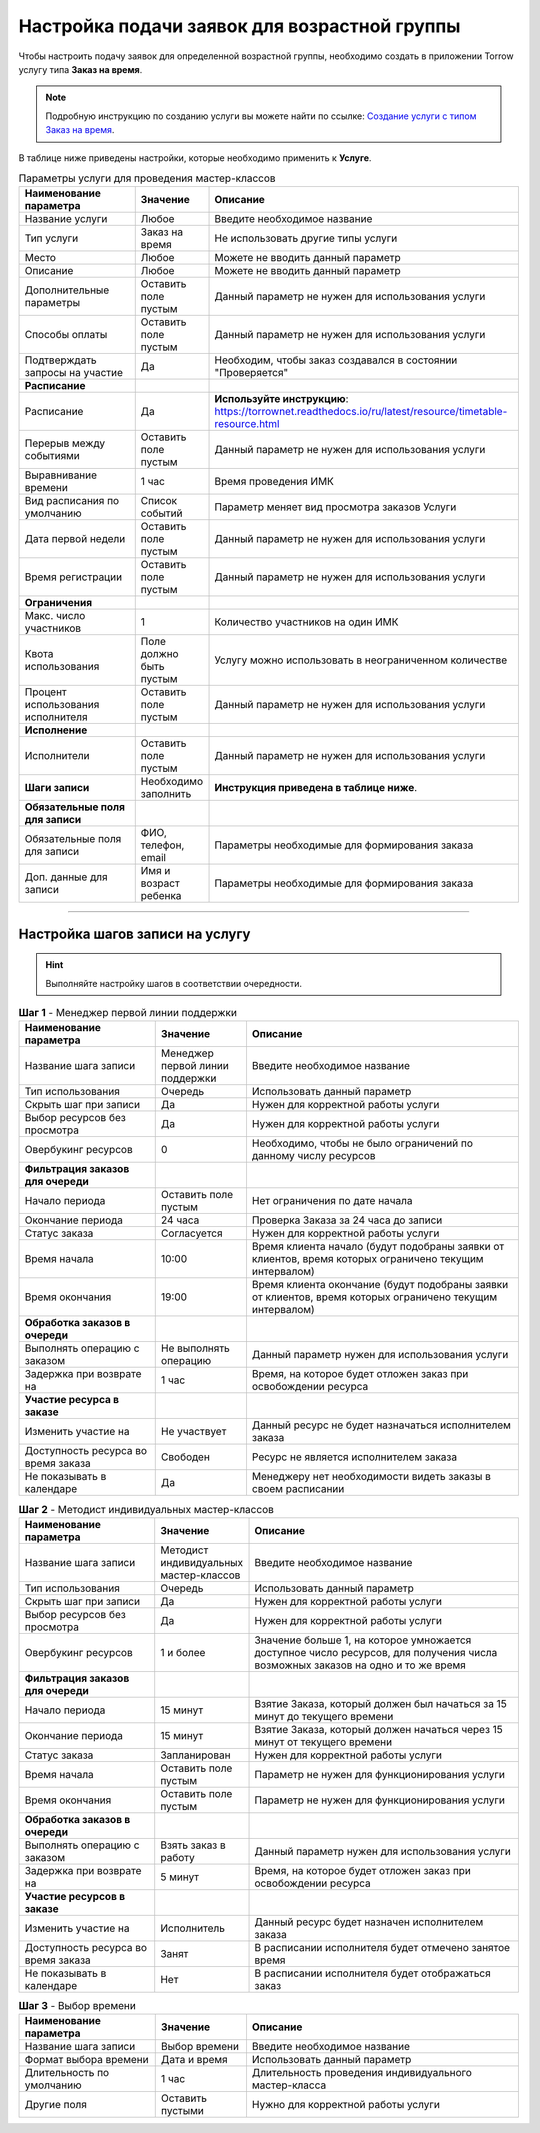 =============================================
Настройка подачи заявок для возрастной группы
=============================================

Чтобы настроить подачу заявок для определенной возрастной группы, необходимо создать в приложении Torrow услугу типа **Заказ на время**.

.. note:: Подробную инcтрукцию по созданию услуги вы можете найти по ссылке: `Создание услуги с типом Заказ на время`_.

    .. _`Создание услуги с типом Заказ на время`: https://torrownet.readthedocs.io/ru/latest/service/order-on-time.html

.. figure:: media/imk2.png
    :scale: 42 %
    :alt: alternate text
    :align: center

В таблице ниже приведены настройки, которые необходимо применить к **Услуге**.

.. list-table:: Параметры услуги для проведения мастер-классов
   :widths: 20 10 50
   :header-rows: 1

   * - Наименование параметра
     - Значение
     - Описание
   * - Название услуги
     - Любое
     - Введите необходимое название
   * - Тип услуги
     - Заказ на время
     - Не использовать другие типы услуги
   * - Место
     - Любое
     - Можете не вводить данный параметр
   * - Описание
     - Любое
     - Можете не вводить данный параметр   
   * - Дополнительные параметры
     - Оставить поле пустым
     - Данный параметр не нужен для использования услуги
   * - Способы оплаты
     - Оставить поле пустым
     - Данный параметр не нужен для использования услуги
   * - Подтверждать запросы на участие
     - Да
     - Необходим, чтобы заказ создавался в состоянии "Проверяется"
   * - **Расписание**
     - 
     - 
   * - Расписание
     - Да
     - **Используйте инструкцию**: https://torrownet.readthedocs.io/ru/latest/resource/timetable-resource.html
   * - Перерыв между событиями
     - Оставить поле пустым
     - Данный параметр не нужен для использования услуги
   * - Выравнивание времени
     - 1 час
     - Время проведения ИМК  
   * - Вид расписания по умолчанию
     - Список событий
     - Параметр меняет вид просмотра заказов Услуги
   * - Дата первой недели
     - Оставить поле пустым
     - Данный параметр не нужен для использования услуги
   * - Время регистрации
     - Оставить поле пустым
     - Данный параметр не нужен для использования услуги
   * - **Ограничения**
     - 
     - 
   * - Макс. число участников
     - 1
     - Количество участников на один ИМК
   * - Квота использования
     - Поле должно быть пустым
     - Услугу можно использовать в неограниченном количестве
   * - Процент использования исполнителя
     - Оставить поле пустым
     - Данный параметр не нужен для использования услуги
   * - **Исполнение**
     - 
     - 
   * - Исполнители
     - Оставить поле пустым
     - Данный параметр не нужен для использования услуги
   * - **Шаги записи**
     - Необходимо заполнить
     - **Инструкция приведена в таблице ниже**.
   * - **Обязательные поля для записи**
     - 
     - 
   * - Обязательные поля для записи
     - ФИО, телефон, email
     - Параметры необходимые для формирования заказа
   * - Доп. данные для записи
     - Имя и возраст ребенка
     - Параметры необходимые для формирования заказа

-------------------------

Настройка шагов записи на услугу
--------------------------------

.. hint:: Выполняйте настройку шагов в соответствии очередности.


.. list-table:: **Шаг 1** - Менеджер первой линии поддержки
   :widths: 15 10 30
   :header-rows: 1

   * - Наименование параметра
     - Значение
     - Описание
   * - Название шага записи
     - Менеджер первой линии поддержки
     - Введите необходимое название
   * - Тип использования
     - Очередь
     - Использовать данный параметр
   * - Скрыть шаг при записи
     - Да
     - Нужен для корректной работы услуги
   * - Выбор ресурсов без просмотра
     - Да
     - Нужен для корректной работы услуги
   * - Овербукинг ресурсов
     - 0
     - Необходимо, чтобы не было ограничений по данному числу ресурсов
   * - **Фильтрация заказов для очереди**
     - 
     - 
   * - Начало периода
     - Оставить поле пустым
     - Нет ограничения по дате начала
   * - Окончание периода
     - 24 часа
     - Проверка Заказа за 24 часа до записи
   * - Статус заказа
     - Согласуется
     - Нужен для корректной работы услуги
   * - Время начала
     - 10:00
     - Время клиента начало (будут подобраны заявки от клиентов, время которых ограничено текущим интервалом)
   * - Время окончания
     - 19:00
     - Время клиента окончание (будут подобраны заявки от клиентов, время которых ограничено текущим интервалом)
   * - **Обработка заказов в очереди**
     - 
     - 
   * - Выполнять операцию с заказом
     - Не выполнять операцию
     - Данный параметр нужен для использования услуги
   * - Задержка при возврате на
     - 1 час
     - Время, на которое будет отложен заказ при освобождении ресурса  
   * - **Участие ресурса в заказе**
     - 
     - 
   * - Изменить участие на
     - Не участвует
     - Данный ресурс не будет назначаться исполнителем заказа 
   * - Доступность ресурса во время заказа
     - Свободен
     - Ресурс не является исполнителем заказа
   * - Не показывать в календаре
     - Да
     - Менеджеру нет необходимости видеть заказы в своем расписании


.. list-table:: **Шаг 2** - Методист индивидуальных мастер-классов
   :widths: 15 10 30
   :header-rows: 1

   * - Наименование параметра
     - Значение
     - Описание
   * - Название шага записи
     - Методист индивидуальных мастер-классов
     - Введите необходимое название
   * - Тип использования
     - Очередь
     - Использовать данный параметр
   * - Скрыть шаг при записи
     - Да
     - Нужен для корректной работы услуги
   * - Выбор ресурсов без просмотра
     - Да
     - Нужен для корректной работы услуги
   * - Овербукинг ресурсов
     - 1 и более
     - Значение больше 1, на которое умножается доступное число ресурсов, для получения числа возможных заказов на одно и то же время
   * - **Фильтрация заказов для очереди**
     - 
     - 
   * - Начало периода
     - 15 минут
     - Взятие Заказа, который должен был начаться за 15 минут до текущего времени
   * - Окончание периода
     - 15 минут
     - Взятие Заказа, который должен начаться через 15 минут от текущего времени
   * - Статус заказа
     - Запланирован
     - Нужен для корректной работы услуги
   * - Время начала
     - Оставить поле пустым
     - Параметр не нужен для функционирования услуги
   * - Время окончания
     - Оставить поле пустым
     - Параметр не нужен для функционирования услуги
   * - **Обработка заказов в очереди**
     - 
     - 
   * - Выполнять операцию с заказом
     - Взять заказ в работу
     - Данный параметр нужен для использования услуги
   * - Задержка при возврате на
     - 5 минут
     - Время, на которое будет отложен заказ при освобождении ресурса  
   * - **Участие ресурсов в заказе**
     - 
     - 
   * - Изменить участие на
     - Исполнитель
     - Данный ресурс будет назначен исполнителем заказа 
   * - Доступность ресурса во время заказа
     - Занят
     - В расписании исполнителя будет отмечено занятое время
   * - Не показывать в календаре
     - Нет
     - В расписании исполнителя будет отображаться заказ


.. list-table:: **Шаг 3** - Выбор времени
   :widths: 15 10 30
   :header-rows: 1

   * - Наименование параметра
     - Значение
     - Описание
   * - Название шага записи
     - Выбор времени
     - Введите необходимое название
   * - Формат выбора времени
     - Дата и время
     - Использовать данный параметр
   * - Длительность по умолчанию
     - 1 час
     - Длительность проведения индивидуального мастер-класса
   * - Другие поля
     - Оставить пустыми
     - Нужно для корректной работы услуги
